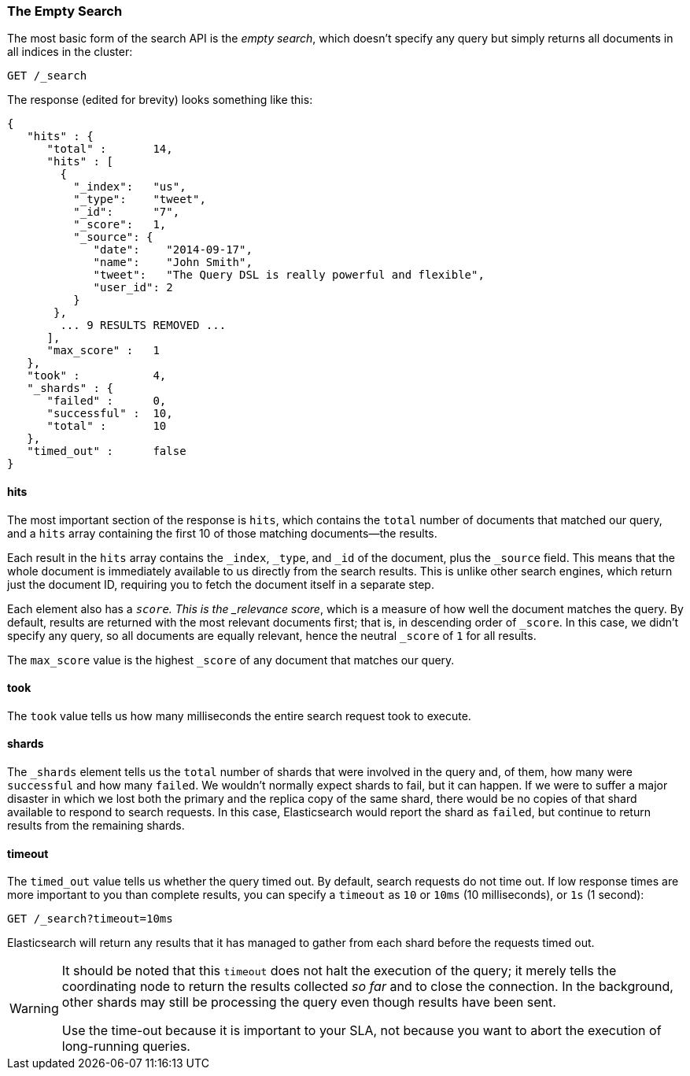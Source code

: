 [[empty-search]]
=== The Empty Search

The most basic form of the((("searching", "empty search")))((("empty search"))) search API is the _empty search_, which doesn't
specify any query but simply returns all documents in all indices in the
cluster:

[source,js]
--------------------------------------------------
GET /_search
--------------------------------------------------
// SENSE: 050_Search/05_Empty_search.json

The response (edited for brevity) looks something like this:

[source,js]
--------------------------------------------------
{
   "hits" : {
      "total" :       14,
      "hits" : [
        {
          "_index":   "us",
          "_type":    "tweet",
          "_id":      "7",
          "_score":   1,
          "_source": {
             "date":    "2014-09-17",
             "name":    "John Smith",
             "tweet":   "The Query DSL is really powerful and flexible",
             "user_id": 2
          }
       },
        ... 9 RESULTS REMOVED ...
      ],
      "max_score" :   1
   },
   "took" :           4,
   "_shards" : {
      "failed" :      0,
      "successful" :  10,
      "total" :       10
   },
   "timed_out" :      false
}
--------------------------------------------------


==== hits

The most important section of the response is `hits`, which((("searching", "empty search", "hits")))((("hits"))) contains the
`total` number of documents that matched our query, and a `hits` array
containing the first 10 of those matching documents--the results.

Each result in the `hits` array contains the `_index`, `_type`, and `_id` of
the document, plus the `_source` field.  This means that the whole document is
immediately available to us directly from the search results. This is unlike
other search engines, which return just the document ID, requiring you to fetch
the document itself in a separate step.

Each element also ((("score", "for empty search")))((("relevance scores")))has a `_score`.  This is the _relevance score_, which is a
measure of how well the document matches the query.  By default, results are
returned with the most relevant documents first; that is, in descending order
of `_score`. In this case, we didn't specify any query, so all documents are
equally relevant, hence the neutral `_score` of `1` for all results.

The `max_score` value is the highest `_score` of any document that matches our
query.((("max_score value")))

==== took

The `took` value((("took value", "time taken for empty search"))) tells us how many milliseconds the entire search request took
to execute.

==== shards

The `_shards` element((("shards", "number involved in an empty search"))) tells us the `total` number of shards that were involved
in the query and,((("failed shards (in a search)")))((("successful shards", "in a search"))) of them, how many were `successful` and how many `failed`.
We wouldn't normally expect shards to fail, but it can happen. If we were to
suffer a major disaster in which we lost both the primary and the replica copy
of the same shard, there would be no copies of that shard available to respond
to search requests. In this case, Elasticsearch would report the shard as
`failed`, but continue to return results from the remaining shards.

==== timeout

The `timed_out` value tells((("timed_out value in search results"))) us whether the query timed out.  By
default, search requests do not time out.((("timeout parameter", "specifying in a request")))  If low response times are more
important to you than complete results, you can specify a `timeout` as `10`
or `10ms` (10 milliseconds), or `1s` (1 second):

[source,js]
--------------------------------------------------
GET /_search?timeout=10ms
--------------------------------------------------


Elasticsearch will return any results that it has managed to gather from
each shard before the requests timed out.

[WARNING]
================================================

It should be noted that this `timeout` does not((("timeout parameter", "not halting query execution"))) halt the execution of the
query; it merely tells the coordinating node to return the results collected
_so far_ and to close the connection.  In the background, other shards may
still be processing the query even though results have been sent.

Use the time-out because it is important to your SLA, not because you want
to abort the execution of long-running queries.

================================================

